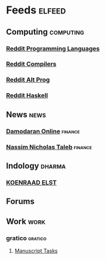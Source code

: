 * Feeds :elfeed:
** Computing :computing:
*** [[https://www.reddit.com/r/ProgrammingLanguages.rss][Reddit Programming Languages]]
*** [[https://www.reddit.com/r/Compilers.rss][Reddit Compilers]]
*** [[https://www.reddit.com/r/altprog.rss][Reddit Alt Prog]]
*** [[https://www.reddit.com/r/haskell.rss][Reddit Haskell]]
** News :news:
*** [[http://aswathdamodaran.blogspot.com/feeds/posts/default][Damodaran Online]] :finance:
*** [[https://medium.com/feed/@nntaleb/][Nassim Nicholas Taleb]] :finance:
** Indology :dharma:
*** [[https://koenraadelst.blogspot.com/feeds/posts/default][KOENRAAD ELST]]
** Forums    
** Work :work:
*** gratico :gratico:
**** [[https://semiotic.manuscript.com/default.asp?pg=pgRss&ixPerson=2&fUnsavedFilter=1&fOpenBugs=ON&fClosedBugs=ON&ixProject=3&maxrecords=0&sSignature=hmacsha1-2-uU8hISsDHUR6UJJg_-5M2ZwcmbE][Manuscript Tasks]]
  
